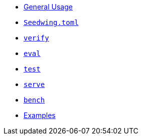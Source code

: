* xref:index.adoc[General Usage]
* xref:seedwing_toml.adoc[`Seedwing.toml`]
* xref:verify.adoc[`verify`]
* xref:eval.adoc[`eval`]
* xref:test.adoc[`test`]
* xref:serve.adoc[`serve`]
* xref:bench.adoc[`bench`]
* xref:examples.adoc[Examples]

